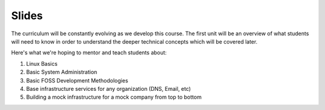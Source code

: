 Slides
======

The curriculum will be constantly evolving as we develop this course. The
first unit will be an overview of what students will need to know in order to
understand the deeper technical concepts which will be covered later.

Here's what we're hoping to mentor and teach students about:

#. Linux Basics
#. Basic System Administration
#. Basic FOSS Development Methodologies
#. Base infrastructure services for any organization (DNS, Email, etc)
#. Building a mock infrastructure for a mock company from top to bottom


.. Lesson 1: The Very Basics
.. -------------------------
.. Shell, virtualbox+vagrant, IRC.
..
.. - `Video <http://youtu.be/UiiPiIoTxnw>`_
.. - `Slides <http://slides.osuosl.org/devopsbootcamp/01_the_very_basics.html>`_
..
.. Lesson 2: Single System Fundamentals
.. ------------------------------------
.. File permissions, users, groups, and package management
..
.. - `Video <http://youtu.be/0mWSep_qmJM>`_
.. - `Slides <http://slides.osuosl.org/devopsbootcamp/02_single_system_fundamentals.html>`_
..
.. Lesson 3: Editors & Git
.. -----------------------
.. Vim, Emacs, and Git for version control
..
.. - `Text Editors Video <https://www.youtube.com/watch?v=4ce3P_mvOvA>`_
.. - `Version Control Videoideo <https://www.youtube.com/watch?v=vBeAP7i_mPg>`_
.. - `Slides <http://slides.osuosl.org/devopsbootcamp/03_editors_git.html>`_
.. - `Text Editors Exercises <https://github.com/DevOpsBootCamp/BootCamp-Exercises/tree/master/editors>`_
.. - `Git Exercises <https://github.com/DevOpsBootCamp/BootCamp-Exercises/tree/master/git>`_
..
.. Lesson 4: Scripting & Troubleshooting
.. -------------------------------------
.. Python and Bash scripting, with an overview of troubleshooting skills.
..
.. - `Video <https://www.youtube.com/watch?v=98XtvsbN56g>`_
.. - `Slides <http://slides.osuosl.org/devopsbootcamp/04_scripting_troubleshooting.html>`_
.. - `Exercises <https://github.com/DevOpsBootCamp/BootCamp-Exercises/tree/master/bash>`_
..
.. Lesson 5: Web Applications
.. --------------------------
.. - `Video 1 <https://www.youtube.com/watch?v=acqOeOPcSHY>`_
.. - `Video 2 <https://www.youtube.com/watch?v=2RSWKkJVodM>`_
.. - `Slides <http://slides.osuosl.org/devopsbootcamp/05_services_app.html>`_
.. - `Exercise <https://github.com/DevOpsBootcamp/Bootcamp-Exercises/tree/master/webapp>`_
..
.. Lesson 6: Boot Process & Filesystem Hierarchy
.. ---------------------------------------------
.. - `Video <https://www.youtube.com/watch?v=CsQbAInzTzQ>`_
.. - `Slides <http://slides.osuosl.org/devopsbootcamp/06_boot_filesystem.html>`_
.. - `Exercies <https://github.com/DevOpsBootcamp/Bootcamp-Exercises/tree/master/filesystems>`_
..
.. Lesson 7: Databases
.. -------------------
.. - `Video <https://www.youtube.com/watch?v=M0gl0AhUQvY>`_
.. - `Slides <http://slides.osuosl.org/devopsbootcamp/07_database_integration.html#1>`_
..
.. Lesson 8: Security & Authentication
.. -----------------------------------
.. - `Video <http://www.youtube.com/watch?v=1idty-a052M>`_
.. - `Slides <http://slides.osuosl.org/devopsbootcamp/08_security_auth.html>`_
..
.. Lesson 9: Networking overview
.. -----------------------------
.. - `Video <https://www.youtube.com/watch?v=WorNW-pGNQE>`_
.. - `Slides <http://slides.osuosl.org/devopsbootcamp/09_networking.html#1>`_
.. - `Exercises <https://github.com/DevOpsBootcamp/Bootcamp-Exercises/tree/master/networking>`_
..
.. Lesson 10: DNS
.. --------------
.. - `Video <https://www.youtube.com/watch?v=v2nBXO10WlM>`_
.. - `Slides <http://slides.osuosl.org/devopsbootcamp/10_dns.html#1>`_
..
.. Lesson 11: Development Tools & Debuggers
.. ----------------------------------------
.. - `Video <https://www.youtube.com/watch?v=d9i1Khi1Cfg>`_
.. - `Slides <http://slides.osuosl.org/devopsbootcamp/11_tools_debuggers.html>`_
.. - `Exercise <https://github.com/DevOpsBootcamp/Bootcamp-Exercises/tree/master/debuggers-and-dev-tools>`_
..
.. Lesson 12: Contributing to Open Source
.. --------------------------------------
.. - `Video <https://www.youtube.com/watch?v=G-b_85pYmK4>`_
.. - `Slides <http://slides.osuosl.org/devopsbootcamp/12_opensource.html>`_
.. - `Exercise <https://github.com/DevOpsBootcamp/Bootcamp-Exercises/blob/master/challenges/contribution-challenge.rst>`_
..
.. Lesson 13: Configuration Management pt. 1
.. -----------------------------------------
.. - `Slides <http://slides.osuosl.org/devopsbootcamp/13_configuration_management_2015.html>`_
..
..
.. Lesson 14: Configuration Management pt. 2
.. -----------------------------------------
.. - `Slides <http://slides.osuosl.org/devopsbootcamp/14_configuration_management.html>`_
..
.. Lesson 15: Continuous Integration
.. ---------------------------------
.. - `Slides <http://slides.osuosl.org/devopsbootcamp/15_continuous_integration.html#1>`_
..
.. Lesson 16: Web Application Frameworks
.. -------------------------------------
..
.. - `Slides <http://slides.osuosl.org/devopsbootcamp/16_web_frameworks.html#1>`_
..
.. Lesson 17: Testing and Development
.. ----------------------------------
.. - `Video <https://www.youtube.com/watch?v=07H6pfRUQOE>`_
.. - `Slides <http://slides.osuosl.org/devopsbootcamp/17_testing_and_development.html>`_
..
.. Lesson 18: Docker and Containers
.. ---------------------------------
.. - `Slides <http://slides.osuosl.org/devopsbootcamp/18_docker_and_containers.html>`_
..
.. Lesson 19: Final Review
.. -----------------------
.. - `Slides <http://slides.osuosl.org/devopsbootcamp/19_review.html>`_
